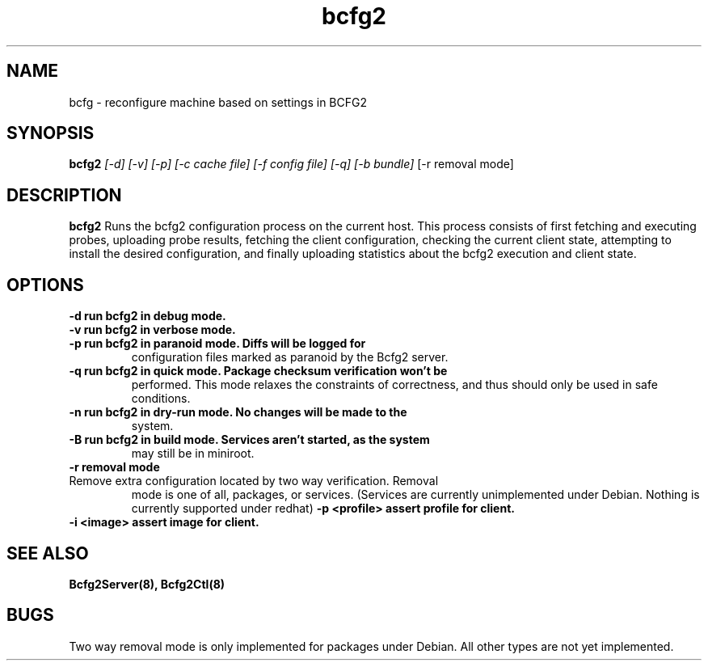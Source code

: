 .TH "bcfg2" 1
.SH NAME
bcfg \- reconfigure machine based on settings in BCFG2
.SH SYNOPSIS
.B bcfg2
.I [-d] [-v] [-p] [-c cache file] [-f config file] [-q] [-b bundle]
[-r removal mode]
.SH DESCRIPTION
.PP
.B bcfg2
Runs the bcfg2 configuration process on the current host. This process
consists of first fetching and executing probes, uploading probe
results, fetching the client configuration, checking the current
client state, attempting to install the desired configuration, and
finally uploading statistics about the bcfg2 execution and client
state.
.SH OPTIONS
.TP
.B \-d run bcfg2 in debug mode.
.TP 
.B \-v run bcfg2 in verbose mode.
.TP 
.B \-p run bcfg2 in paranoid mode. Diffs will be logged for
configuration files marked as paranoid by the Bcfg2 server.
.TP
.B \-q run bcfg2 in quick mode. Package checksum verification won't be
performed. This mode relaxes the constraints of correctness, and thus
should only be used in safe conditions. 
.TP 
.B \-n run bcfg2 in dry-run mode. No changes will be made to the
system. 
.TP
.B \-B run bcfg2 in build mode. Services aren't started, as the system
may still be in miniroot.
.TP
.B \-r removal mode
.TP
Remove extra configuration located by two way verification. Removal
mode is one of all, packages, or services. (Services are currently
unimplemented under Debian. Nothing is currently supported under redhat)
.B \-p <profile> assert profile for client.
.TP
.B \-i <image> assert image for client.
.SH "SEE ALSO"
.BR Bcfg2Server(8),
.BR Bcfg2Ctl(8)
.SH "BUGS"
Two way removal mode is only implemented for packages under
Debian. All other types are not yet implemented.